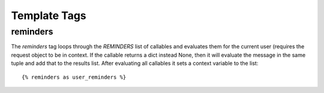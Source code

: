 .. _templatetags:

Template Tags
=============

reminders
---------

The `reminders` tag loops through the `REMINDERS` list of callables and
evaluates them for the current user (requires the request object to be
in context. If the callable returns a dict instead None, then it will
evaluate the message in the same tuple and add that to the results list.
After evaluating all callables it sets a context variable to the list::

    {% reminders as user_reminders %}
